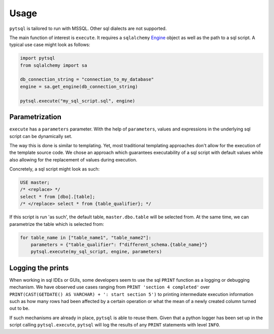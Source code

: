 Usage
=====

``pytsql`` is tailored to run with MSSQL. Other sql dialects are not supported.

The main function of interest is ``execute``. It requires a ``sqlalchemy``
`Engine <https://docs.sqlalchemy.org/en/14/core/engines.html>`_
object as well as the path to a sql script. A typical use case might look as follows:

.. code-block:: python

    import pytsql
    from sqlalchemy import sa

    db_connection_string = "connection_to_my_database"
    engine = sa.get_engine(db_connection_string)

    pytsql.execute("my_sql_script.sql", engine)


Parametrization
---------------

``execute`` has a ``parameters`` parameter. With the help of ``parameters``, values
and expressions in the underlying sql script can be dynamically set.

The way this is done is similar to templating. Yet, most traditional templating
approaches don't allow for the execution of the template source code. We chose an approach
which guarantees executability of a sql script with default values while also allowing for
the replacement of values during execution.

Concretely, a sql script might look as such:

.. code-block:: sql

     USE master;
     /* <replace> */
     select * from [dbo].[table];
     /* </replace> select * from {table_qualifier}; */

If this script is run 'as such', the default table, ``master.dbo.table`` will be selected
from. At the same time, we can parametrize the table which is selected from:

.. code-block:: python

    for table_name in ["table_name1", "table_name2"]:
        parameters = {"table_qualifier": f"different_schema.{table_name}"}
        pytsql.execute(my_sql_script, engine, parameters)


Logging the prints
------------------

When working in sql IDEs or GUIs, some developers seem to use the sql ``PRINT`` function
as a logging or debugging mechanism. We have observed use cases ranging from
``PRINT 'section 4 completed'`` over
``PRINT(CAST(GETDATE() AS VARCHAR) + ': start section 5')`` to printing intermediate
execution information such as how many rows had been affected by a certain operation
or what the mean of a newly created column turned out to be.

If such mechanisms are already in place, ``pytsql`` is able to reuse them. Given that
a python logger has been set up in the script calling ``pytsql.execute``, ``pytsql``
will log the results of any ``PRINT`` statements with level ``INFO``.

